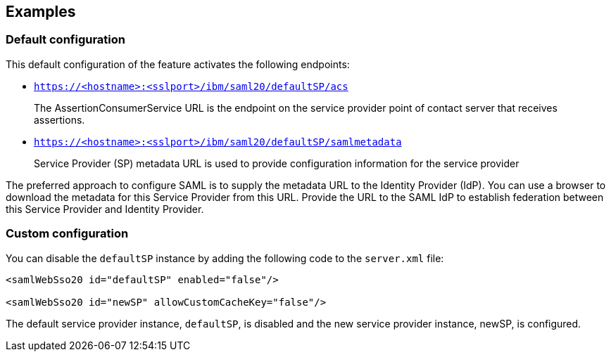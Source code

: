 == Examples

=== Default configuration

This default configuration of the feature activates the following endpoints:

- `https://<hostname>:<sslport>/ibm/saml20/defaultSP/acs`
+
The AssertionConsumerService URL is the endpoint on the service provider point of contact server that receives assertions.

- `https://<hostname>:<sslport>/ibm/saml20/defaultSP/samlmetadata`
+
Service Provider (SP) metadata URL is used to provide configuration information for the  service provider

The preferred approach to configure SAML is to supply the metadata URL to the Identity Provider (IdP).
You can use a browser to download the metadata for this Service Provider from this URL. Provide the URL to the SAML IdP to establish federation between this Service Provider and Identity Provider.

=== Custom configuration

You can disable the `defaultSP` instance by adding the following code to the `server.xml` file:

[source, xml]
----
<samlWebSso20 id="defaultSP" enabled="false"/>

<samlWebSso20 id="newSP" allowCustomCacheKey="false"/>
----

The default service provider instance, `defaultSP`, is disabled and the new service provider instance, newSP, is configured.
